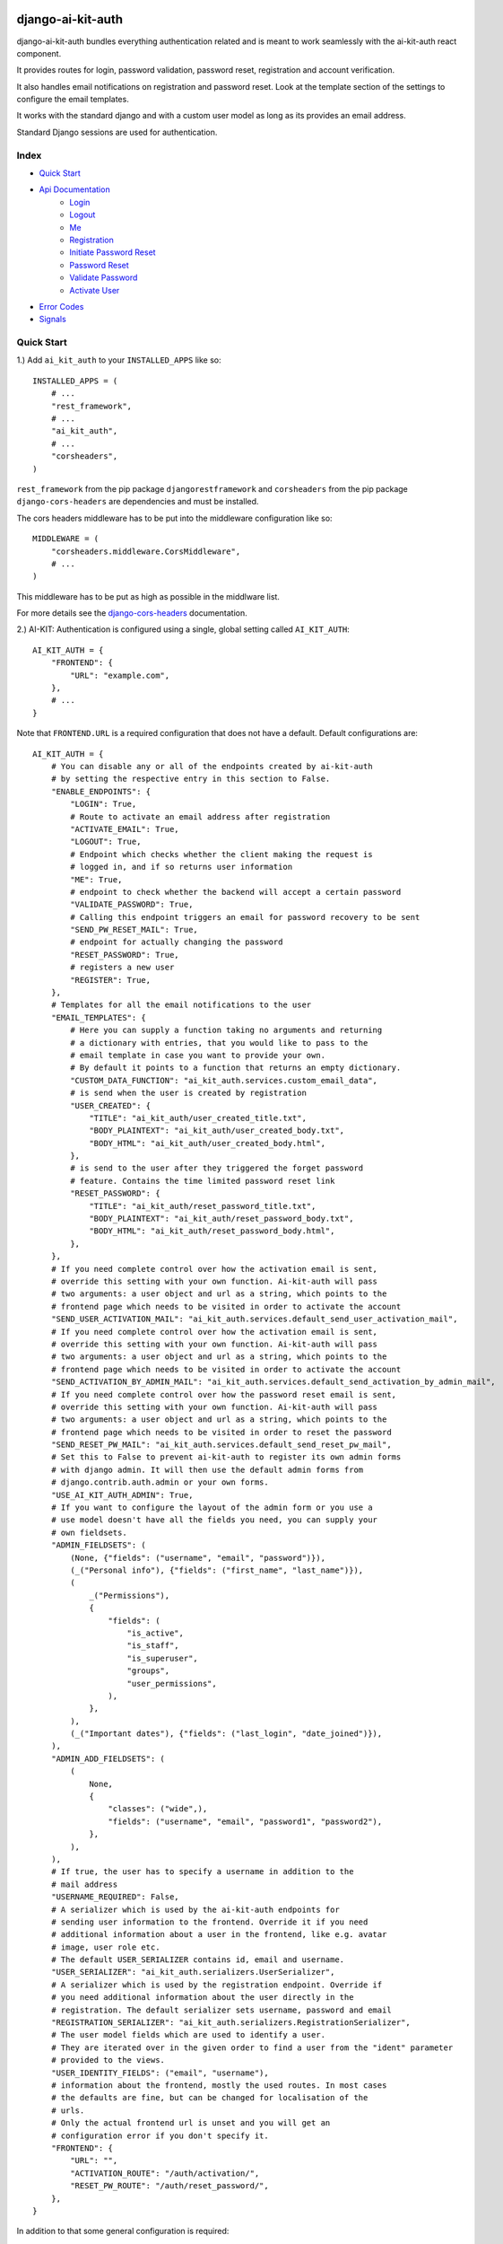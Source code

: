 django-ai-kit-auth
==================

django-ai-kit-auth bundles everything authentication related and is meant to
work seamlessly with the ai-kit-auth react component.

It provides routes for login, password validation, password reset, registration
and account verification.

It also handles email notifications on registration and password reset. Look
at the template section of the settings to configure the email templates.

It works with the standard django and with a custom user model as
long as its provides an email address.

Standard Django sessions are used for authentication.

Index
-----

* `Quick Start`_

* `Api Documentation`_
    * `Login`_
    * `Logout`_
    * `Me`_
    * `Registration`_
    * `Initiate Password Reset`_
    * `Password Reset`_
    * `Validate Password`_
    * `Activate User`_

* `Error Codes`_

* `Signals`_


Quick Start
-----------

1.) Add ``ai_kit_auth`` to your ``INSTALLED_APPS`` like so:

::

    INSTALLED_APPS = (
        # ...
        "rest_framework",
        # ...
        "ai_kit_auth",
        # ...
        "corsheaders",
    )

``rest_framework`` from the pip package ``djangorestframework`` and ``corsheaders``
from the pip package ``django-cors-headers`` are dependencies and must be
installed.

The cors headers middleware has to be put into the middleware configuration
like so:

::

    MIDDLEWARE = (
        "corsheaders.middleware.CorsMiddleware",
        # ...
    )

This middleware has to be put as high as possible in the middlware list.

For more details see the
`django-cors-headers <https://github.com/adamchainz/django-cors-headers>`__
documentation.

2.) AI-KIT: Authentication is configured using a single, global setting called ``AI_KIT_AUTH``:

::

    AI_KIT_AUTH = {
        "FRONTEND": {
            "URL": "example.com",
        },
        # ...
    }

Note that ``FRONTEND.URL`` is a required configuration that does not have a
default. Default configurations are:

::

    AI_KIT_AUTH = {
        # You can disable any or all of the endpoints created by ai-kit-auth
        # by setting the respective entry in this section to False.
        "ENABLE_ENDPOINTS": {
            "LOGIN": True,
            # Route to activate an email address after registration
            "ACTIVATE_EMAIL": True,
            "LOGOUT": True,
            # Endpoint which checks whether the client making the request is
            # logged in, and if so returns user information
            "ME": True,
            # endpoint to check whether the backend will accept a certain password
            "VALIDATE_PASSWORD": True,
            # Calling this endpoint triggers an email for password recovery to be sent
            "SEND_PW_RESET_MAIL": True,
            # endpoint for actually changing the password
            "RESET_PASSWORD": True,
            # registers a new user
            "REGISTER": True,
        },
        # Templates for all the email notifications to the user
        "EMAIL_TEMPLATES": {
            # Here you can supply a function taking no arguments and returning
            # a dictionary with entries, that you would like to pass to the
            # email template in case you want to provide your own.
            # By default it points to a function that returns an empty dictionary.
            "CUSTOM_DATA_FUNCTION": "ai_kit_auth.services.custom_email_data",
            # is send when the user is created by registration
            "USER_CREATED": {
                "TITLE": "ai_kit_auth/user_created_title.txt",
                "BODY_PLAINTEXT": "ai_kit_auth/user_created_body.txt",
                "BODY_HTML": "ai_kit_auth/user_created_body.html",
            },
            # is send to the user after they triggered the forget password
            # feature. Contains the time limited password reset link
            "RESET_PASSWORD": {
                "TITLE": "ai_kit_auth/reset_password_title.txt",
                "BODY_PLAINTEXT": "ai_kit_auth/reset_password_body.txt",
                "BODY_HTML": "ai_kit_auth/reset_password_body.html",
            },
        },
        # If you need complete control over how the activation email is sent,
        # override this setting with your own function. Ai-kit-auth will pass
        # two arguments: a user object and url as a string, which points to the
        # frontend page which needs to be visited in order to activate the account
        "SEND_USER_ACTIVATION_MAIL": "ai_kit_auth.services.default_send_user_activation_mail",
        # If you need complete control over how the activation email is sent,
        # override this setting with your own function. Ai-kit-auth will pass
        # two arguments: a user object and url as a string, which points to the
        # frontend page which needs to be visited in order to activate the account
        "SEND_ACTIVATION_BY_ADMIN_MAIL": "ai_kit_auth.services.default_send_activation_by_admin_mail",
        # If you need complete control over how the password reset email is sent,
        # override this setting with your own function. Ai-kit-auth will pass
        # two arguments: a user object and url as a string, which points to the
        # frontend page which needs to be visited in order to reset the password
        "SEND_RESET_PW_MAIL": "ai_kit_auth.services.default_send_reset_pw_mail",
        # Set this to False to prevent ai-kit-auth to register its own admin forms
        # with django admin. It will then use the default admin forms from
        # django.contrib.auth.admin or your own forms.
        "USE_AI_KIT_AUTH_ADMIN": True,
        # If you want to configure the layout of the admin form or you use a
        # use model doesn't have all the fields you need, you can supply your
        # own fieldsets.
        "ADMIN_FIELDSETS": (
            (None, {"fields": ("username", "email", "password")}),
            (_("Personal info"), {"fields": ("first_name", "last_name")}),
            (
                _("Permissions"),
                {
                    "fields": (
                        "is_active",
                        "is_staff",
                        "is_superuser",
                        "groups",
                        "user_permissions",
                    ),
                },
            ),
            (_("Important dates"), {"fields": ("last_login", "date_joined")}),
        ),
        "ADMIN_ADD_FIELDSETS": (
            (
                None,
                {
                    "classes": ("wide",),
                    "fields": ("username", "email", "password1", "password2"),
                },
            ),
        ),
        # If true, the user has to specify a username in addition to the
        # mail address
        "USERNAME_REQUIRED": False,
        # A serializer which is used by the ai-kit-auth endpoints for
        # sending user information to the frontend. Override it if you need
        # additional information about a user in the frontend, like e.g. avatar
        # image, user role etc.
        # The default USER_SERIALIZER contains id, email and username.
        "USER_SERIALIZER": "ai_kit_auth.serializers.UserSerializer",
        # A serializer which is used by the registration endpoint. Override if
        # you need additional information about the user directly in the
        # registration. The default serializer sets username, password and email
        "REGISTRATION_SERIALIZER": "ai_kit_auth.serializers.RegistrationSerializer",
        # The user model fields which are used to identify a user.
        # They are iterated over in the given order to find a user from the "ident" parameter
        # provided to the views.
        "USER_IDENTITY_FIELDS": ("email", "username"),
        # information about the frontend, mostly the used routes. In most cases
        # the defaults are fine, but can be changed for localisation of the
        # urls.
        # Only the actual frontend url is unset and you will get an
        # configuration error if you don't specify it.
        "FRONTEND": {
            "URL": "",
            "ACTIVATION_ROUTE": "/auth/activation/",
            "RESET_PW_ROUTE": "/auth/reset_password/",
        },
    }

In addition to that some general configuration is required:

::

    CORS_ALLOWED_ORIGINS = [
        "http://localhost:8000",
        "http://localhost:3000",
        # add other front-end backend urls
    ]

    CORS_ALLOW_CREDENTIALS = True

    CSRF_USE_SESSIONS = True

    CSRF_TRUSTED_ORIGINS = [
        "http://localhost:8000",
        "http://localhost:3000",
        # add other front-end backend urls
    ]

The ``CSRF_USE_SESSIONS`` configuration doesn't need to be set to enable
Ai-Kit-Auth, but in prevents problems with double logins, for example
if a user is logged into the Admin interface and also logged in the
frontend. Django saves CSRF tokens in cookies by default.


3.) Include the routes in your ``urls.py``:

::

    urlpatterns = [
        # ...
        path("api/v1/auth/", include("ai_kit_auth.urls"))
        # ...
    ]

4.) Run ``python manage.py migrate``. Only required if you add the
dependencies
to your project since this package does not define models on its own.


Api Documentation
=================

Of course you don't have to use the front and backend components in tandem.
But if you start to mix and match, you have to speak to the Rest-API directly.

To do that, here are the endpoints:


Login
------

POST ``../login/``

visibility: everyone

expects

::

    {
        ident: <username or email>,
        password: <the password>
    }


both fields are required.
In addition a csrf-token returned from the `/me` call is needed in the request header as X-CSRFToken.
The endpoint answers with the status code 200
and

::

    {
        user: {
            username: <the username>,
            email: <the email address>,
            id: <the internal id>,
        },
        csrf: <csrf token>
    }


Error cases:

Field specific errors are given back like so:

::

    {
        <field name>: <error code>
    }


fields are ``ident`` or ``password`` and the only possible error code is ``blank``.

Errors that are not field specific are mapped to the key ``non_field_errors``.
Currently, the only error code that can be returned here is ``invalid_credentials``.


Logout
------

POST ``../logout/``

visibility: authenticated users

expects

::

    {}


and answers with status code 200 and

::

    {
        csrf: <csrf token>
    }


At least when the csrf token is stored via session storage, it changes
at logout and you have to update it in the frontend.


Me
-----------

GET ``../me/``

visibility: everyone

The answer is very similar to login: status code 200 and

::

    {
        user: null | {
            username: <the username>,
            email: <the email address>,
            id: <the internal id>,
        },
        csrf: <csrf token>
    }


The only difference is that me is reachable for anonymous users that
are not (yet) logged in. In that case, the user property is set to
``null``.


Registration
============

POST ``register``


visibility: everyone

expects

::

    {
        "username": <username, only if the USERNAME_REQUIRED option is set>,
        "email": <email>,
        "password": <password>,
    }


and answers with status code 201 and

::

    {}

or errors out with status code 400 because fields is missing or the password
validation fails.


Initiate Password Reset
=======================

POST ``send_pw_reset_email``

visibility: everyone

expects

::

    {
        "email": <email>,
    }


and answers with status code 200

::

    {}

This endpoint never gives back errors to not give out unnecessary information.

Password Reset
==============

POST ``reset_password``


visibility: everyone

expects

::

    {
        "ident": <identifier for the user, from the reset link>,
        "token": <reset token, from the reset link>,
        "password": <password>,
    }


and answers with status code 200 and

::

    {}

On error, status code 400 is given back and the errors can be missing fields,
``reset_password_link_invalid`` for invalid identifiers or token or the standard
invalid password errors.

Validate Password
=================

POST ``validate_password``


visibility: everyone

expects

::

    {
        "ident": <identifier>,
        "username": <username>,
        "email": <email>,
        "password": <password>,
    }

you have to supply either ident or both username and email if
``USERNAME_REQUIRED`` is configured. Otherwise you have to supply either ident
or email.


and answers with status code 200 and

::

    {}

if the password respects all the configured password validators or it errors out
on status code 400 and gives back the respective error code to indicate what
rule was violated.

Activate User
=============

POST ``activate_email``

expects

::

    {
        "ident": <identifier for the user, from the reset link>,
        "token": <reset token, from the reset link>,
    }


and answers with status code 200 and

::

    {}

or errors out on status code 400 with the ``activation_link_invalid`` error
code.

Error Codes
-----------

The backend never sends user facing error messages, but general error codes.
Internationalisation happens in the frontend.

+-------------------------------+-------------------------------------------------------+
| error code                    | possible user facing message                          |
+===============================+=======================================================+
| `blank`                       | This field may not be blank.                          |
+-------------------------------+-------------------------------------------------------+
| `username_unique`             | This username has already been taken.                 |
+-------------------------------+-------------------------------------------------------+
| `password_too_short`          | Password too short, it should contain at least 8      |
|                               | characters.                                           |
+-------------------------------+-------------------------------------------------------+
| `password_too_similar`        | Password too similar to your username or email        |
|                               | address.                                              |
+-------------------------------+-------------------------------------------------------+
| `password_too_common`         | The password you've entered is too common and         |
|                               | thus unsafe. Please try to think of something         |
|                               | else.                                                 |
+-------------------------------+-------------------------------------------------------+
| `passwords_not_identical`     | Both passwords entered are not identical.             |
+-------------------------------+-------------------------------------------------------+
| `invalid_credentials`         | The combination of username (or email, depending      |
|                               | on configuration) and password is invalid. Please     |
|                               | try again.                                            |
+-------------------------------+-------------------------------------------------------+
| `activation_link_invalid`     | The activation link you tried to use is invalid.      |
|                               | This may be due to a typo, or because it has          |
|                               | been used already.                                    |
+-------------------------------+-------------------------------------------------------+
| `password_reset_link_invalid` | The password reset link you tried to use is invalid.  |
|                               | This may be due to a typo, or because it has          |
|                               | been used already.                                    |
+-------------------------------+-------------------------------------------------------+

Another reason for getting `password_reset_link_invalid` might be that you are logged in
into the django admin view with the same user you are trying to reset the password for.

Signals
-------

You can use the Signals AI-Kit Authentication emits when states are changed. The following Signals are available:

* `user_pre_login` is emitted before a login  request is handled
* `user_post_login` is emitted after a login  request is handled
* `user_pre_logout` is emitted before a logout request is handled
* `user_post_logout` is emitted after a logout request is handled
* `user_pre_registered` is emitted before a request to register is handled
* `user_post_registered` is emitted after a request to register is handled
* `user_pre_activated` is emitted before a request to activate a user is handled
* `user_post_activated` is emitted after a request to activate a user is handled
* `user_pre_forgot_password` is emitted before a forgot_password request is handled
* `user_post_forgot_password` is emitted after a forgot_password request is handled
* `user_pre_reset_password` is emitted before a reset_password request is handled
* `user_post_reset_password` is emitted after a reset_password request is handled
